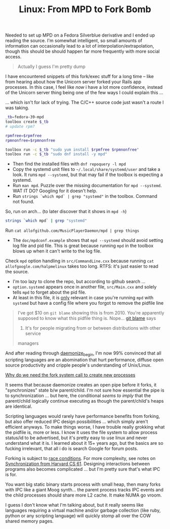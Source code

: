 :PROPERTIES:
:ID:       c30b9d02-1a6d-412a-b40e-9d0bd879df68
:END:
#+TITLE: Linux: From MPD to Fork Bomb
#+CATEGORY: slips
#+TAGS:

Needed to set up MPD on a Fedora Silverblue derivative and I ended up reading
the source. I'm somewhat intelligent, so small amounts of information can
occasionally lead to a lot of interpolation/extrapolation, though this should be
should happen far more frequently with more social access.

#+begin_quote
Actually I guess I'm pretty dump
#+end_quote

I have encountered snippets of this fork/exec stuff for a long time -- like from
hearing about how the Unicorn server forked your Rails app processes. In this
case, I feel like /now/ i have a lot more confidence, instead of the Unicorn
server thing being one of the few ways I could explain this ...

... which isn't for lack of trying. The C/C++ source code just wasn't a route I
was taking.

#+begin_src sh
_tb=fedora-39-mpd
toolbox create $_tb
# update rpm?

rpmfree=$rpmfree
rpmnonfree=$rpmnonfree

toolbox run -c $_tb "sudo yum install $rpmfree $rpmnonfree"
toolbox run -c $_tb "sudo dnf install -y mpd"
#+end_src

+ Then find the installed files with =dnf repoquery -l mpd=
+ Copy the systemd unit files to =~/.local/share/systemd/user= and take a
  look. It runs =mpd --systemd=, but that may fail if the toolbox is expecting a
  systemd.
+ Run =man mpd=. Puzzle over the missing documentation for =mpd --systemd=. WAT
  IT DO? Googling for it doesn't help.
+ Run =strings `which mpd` | grep "systemd"= in the toolbox. Command not found.

So, run on arch... (to later discover that it shows in =mpd -h=)

#+begin_src sh :results verbatim
strings `which mpd` | grep "systemd"
#+end_src

#+RESULTS:
: libsystemd.so.0
: systemd
: systemd service mode
: Ignoring the 'pid_file' setting in systemd mode
:  avahi dbus udisks epoll icu inotify ipv6 systemd tcp un

Run =cat allofgithub.com/MusicPlayerDaemon/mpd | grep things=

+ The =doc/mpdconf.example= shows that =mpd --systemd= should avoid setting log file
  and pid file. This is great because running =mpd= in the toolbox blows up when it can't
  write to the log file.

Check =mpd= option handling in =src/CommandLine.cxx= because running =cat
allofgoogle.com/halpmelinux= takes too long. RTFS: it's just easier to read the
source.

+ I'm too lazy to clone the repo, but according to github search ...
+ =option.systemd= appears once in another file, =src/Main.cxx= and solely tells
  =mpd= to forget about the pid file.
+ At least in this file, it is _only_ relevant in case you're running =mpd= with
  =systemd= but have a config file where you forgot to remove the pidfile
  line

#+begin_quote
I've got $10 on =git blame= showing this is from 2010. You're apparently
supposed to know what this pidfile thing is. Nope... [[https://github.com/MusicPlayerDaemon/MPD/commit/a4e42172045f62583cbf97a6a94c3d2b9de77a6c][git blame]] says
2021. It's for people migrating from or between distributions with other service
managers
#+end_quote

And after reading through [[https://github.com/MusicPlayerDaemon/MPD/blob/master/src/unix/Daemon.cxx#L110-L181][daemonize_begin]], I'm now 99% convinced that all
scripting languages are an abomination that hurt performance, diffuse open
source productivity and cripple people's understanding of Unix/Linux.

[[https://www.baeldung.com/linux/fork-child-process][Why do we need the fork system call to create new processes]]

It seems that because daemonize creates an open pipe before it forks, it
"synchronizes" state b/w parent/child. I'm not sure how essential the pipe is to
synchronization ... but here, the conditional /seems to imply/ that the
parent/child logically continue executing as though the parent/child's heaps are
identical.

Scripting languages would rarely have performance benefits from forking, but
also offer reduced IPC design possibilities ... which simply aren't efficient
anyways. To make things worse, I have trouble really grokking what the pidfile
is, more or less. I know it uses the file system to allow process status/id to
be advertised, but it's pretty easy to use linux and never understand what it
is. I learned about it 15+ years ago, but the basics are so fucking irrelevant,
that all i do is search Google for forum posts.

Forking is subject to [[https://ops-class.org/slides/2016-02-03-forksynch/][race conditions]]. For more complexity, see notes on
[[https://cs61.seas.harvard.edu/site/2023/Synch/#gsc.tab=0][Synchronization from Harvard CS 61]]. Designing interactions between programs also
becomes complicated ... but I'm pretty sure that's what IPC is for.

You want big static binary starts process with small heap, then many forks with
IPC like a giant Moog synth... the parent process tracks IPC events and the
child processes should share more L2 cache. It make NUMA go vroom.

I guess I don't know what I'm talking about, but it really seems like languages
requiring a virtual machine and/or garbage collection (like ruby, python or any
scripting language) will quickly stomp all over the COW shared memory pages.
